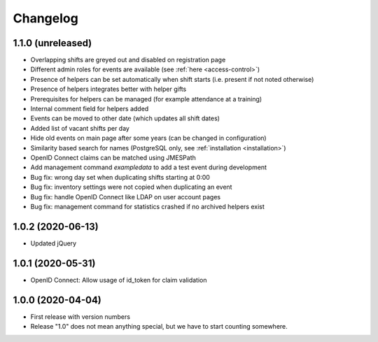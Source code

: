 .. _changelog:

=========
Changelog
=========

.. _changelog-1-1-0:

1.1.0 (unreleased)
------------------

* Overlapping shifts are greyed out and disabled on registration page
* Different admin roles for events are available (see :ref:`here <access-control>`)
* Presence of helpers can be set automatically when shift starts (i.e. present if not noted otherwise)
* Presence of helpers integrates better with helper gifts
* Prerequisites for helpers can be managed (for example attendance at a training)
* Internal comment field for helpers added
* Events can be moved to other date (which updates all shift dates)
* Added list of vacant shifts per day
* Hide old events on main page after some years (can be changed in configuration)
* Similarity based search for names (PostgreSQL only, see :ref:`installation <installation>`)
* OpenID Connect claims can be matched using JMESPath
* Add management command `exampledata` to add a test event during development
* Bug fix: wrong day set when duplicating shifts starting at 0:00
* Bug fix: inventory settings were not copied when duplicating an event
* Bug fix: handle OpenID Connect like LDAP on user account pages
* Bug fix: management command for statistics crashed if no archived helpers exist

.. _changelog-1-0-2:

1.0.2 (2020-06-13)
------------------

* Updated jQuery

.. _changelog-1-0-1:

1.0.1 (2020-05-31)
------------------

* OpenID Connect: Allow usage of id_token for claim validation

.. _changelog-1-0-0:

1.0.0 (2020-04-04)
------------------

* First release with version numbers
* Release "1.0" does not mean anything special, but we have to start counting somewhere.
